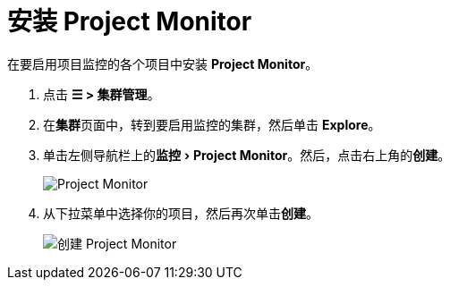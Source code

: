 = 安装 Project Monitor
:experimental:

在要启用项目监控的各个项目中安装 *Project Monitor*。

. 点击 *☰ > 集群管理*。
. 在**集群**页面中，转到要启用监控的集群，然后单击 *Explore*。
. 单击左侧导航栏上的menu:监控[Project Monitor]。然后，点击右上角的**创建**。
+
image::/img/project-monitors.png[Project Monitor]

. 从下拉菜单中选择你的项目，然后再次单击**创建**。
+
image::/img/create-project-monitors.png[创建 Project Monitor]

